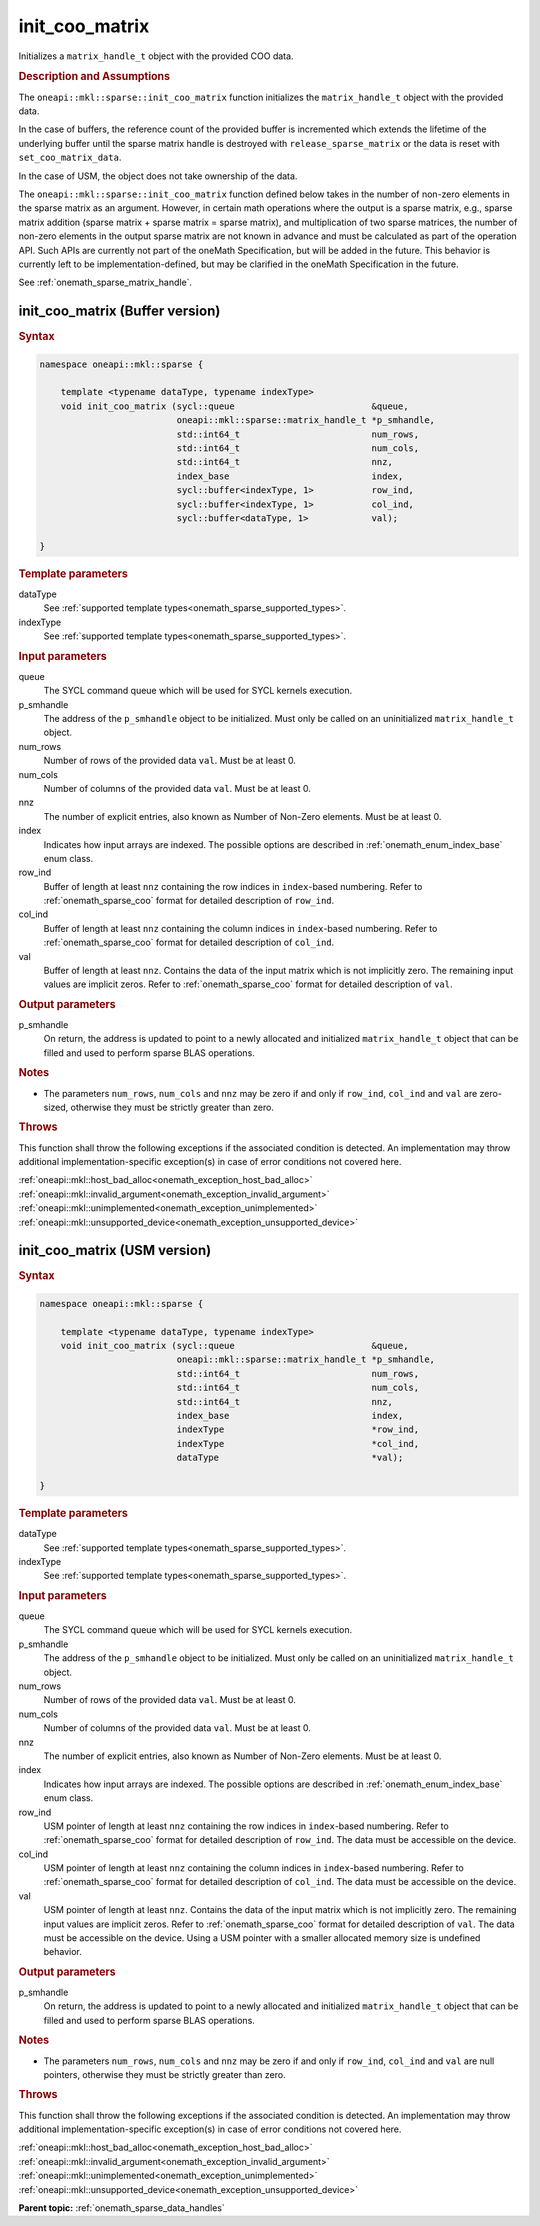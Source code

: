 .. SPDX-FileCopyrightText: 2024 Intel Corporation
..
.. SPDX-License-Identifier: CC-BY-4.0

.. _onemath_sparse_init_coo_matrix:

init_coo_matrix
===============

Initializes a ``matrix_handle_t`` object with the provided COO data.

.. rubric:: Description and Assumptions

The ``oneapi::mkl::sparse::init_coo_matrix`` function initializes the
``matrix_handle_t`` object with the provided data.

In the case of buffers, the reference count of the provided buffer is
incremented which extends the lifetime of the underlying buffer until the sparse
matrix handle is destroyed with ``release_sparse_matrix`` or the data is reset
with ``set_coo_matrix_data``.

In the case of USM, the object does not take ownership of the data.

The ``oneapi::mkl::sparse::init_coo_matrix`` function defined below takes in the
number of non-zero elements in the sparse matrix as an argument. However, in
certain math operations where the output is a sparse matrix, e.g., sparse matrix
addition (sparse matrix + sparse matrix = sparse matrix), and multiplication of
two sparse matrices, the number of non-zero elements in the output sparse matrix
are not known in advance and must be calculated as part of the operation API.
Such APIs are currently not part of the oneMath Specification, but will be added
in the future. This behavior is currently left to be implementation-defined, but
may be clarified in the oneMath Specification in the future.

See :ref:`onemath_sparse_matrix_handle`.

.. _onemath_sparse_init_coo_matrix_buffer:

init_coo_matrix (Buffer version)
--------------------------------

.. rubric:: Syntax

.. code-block:: cpp

   namespace oneapi::mkl::sparse {

       template <typename dataType, typename indexType>
       void init_coo_matrix (sycl::queue                          &queue,
                             oneapi::mkl::sparse::matrix_handle_t *p_smhandle,
                             std::int64_t                         num_rows,
                             std::int64_t                         num_cols,
                             std::int64_t                         nnz,
                             index_base                           index,
                             sycl::buffer<indexType, 1>           row_ind,
                             sycl::buffer<indexType, 1>           col_ind,
                             sycl::buffer<dataType, 1>            val);

   }

.. container:: section

   .. rubric:: Template parameters

   dataType
      See :ref:`supported template types<onemath_sparse_supported_types>`.

   indexType
      See :ref:`supported template types<onemath_sparse_supported_types>`.

.. container:: section

   .. rubric:: Input parameters

   queue
      The SYCL command queue which will be used for SYCL kernels execution.

   p_smhandle
      The address of the ``p_smhandle`` object to be initialized. Must only be
      called on an uninitialized ``matrix_handle_t`` object.

   num_rows
      Number of rows of the provided data ``val``. Must be at least 0.

   num_cols
      Number of columns of the provided data ``val``. Must be at least 0.

   nnz
      The number of explicit entries, also known as Number of Non-Zero elements.
      Must be at least 0.

   index
      Indicates how input arrays are indexed. The possible options are described
      in :ref:`onemath_enum_index_base` enum class.

   row_ind
      Buffer of length at least ``nnz`` containing the row indices in
      ``index``-based numbering. Refer to :ref:`onemath_sparse_coo` format for
      detailed description of ``row_ind``.

   col_ind
      Buffer of length at least ``nnz`` containing the column indices in
      ``index``-based numbering. Refer to :ref:`onemath_sparse_coo` format for
      detailed description of ``col_ind``.

   val
      Buffer of length at least ``nnz``. Contains the data of the input matrix
      which is not implicitly zero. The remaining input values are implicit
      zeros. Refer to :ref:`onemath_sparse_coo` format for detailed description
      of ``val``.

.. container:: section

   .. rubric:: Output parameters

   p_smhandle
      On return, the address is updated to point to a newly allocated and
      initialized ``matrix_handle_t`` object that can be filled and used to
      perform sparse BLAS operations.

.. container:: section

   .. rubric:: Notes

   - The parameters ``num_rows``, ``num_cols`` and ``nnz`` may be zero if and
     only if ``row_ind``, ``col_ind`` and ``val`` are zero-sized, otherwise they
     must be strictly greater than zero.

.. container:: section

   .. rubric:: Throws

   This function shall throw the following exceptions if the associated
   condition is detected. An implementation may throw additional
   implementation-specific exception(s) in case of error conditions not covered
   here.

   | :ref:`oneapi::mkl::host_bad_alloc<onemath_exception_host_bad_alloc>`
   | :ref:`oneapi::mkl::invalid_argument<onemath_exception_invalid_argument>`
   | :ref:`oneapi::mkl::unimplemented<onemath_exception_unimplemented>`
   | :ref:`oneapi::mkl::unsupported_device<onemath_exception_unsupported_device>`

.. _onemath_sparse_init_coo_matrix_usm:

init_coo_matrix (USM version)
-----------------------------

.. rubric:: Syntax

.. code-block:: cpp

   namespace oneapi::mkl::sparse {

       template <typename dataType, typename indexType>
       void init_coo_matrix (sycl::queue                          &queue,
                             oneapi::mkl::sparse::matrix_handle_t *p_smhandle,
                             std::int64_t                         num_rows,
                             std::int64_t                         num_cols,
                             std::int64_t                         nnz,
                             index_base                           index,
                             indexType                            *row_ind,
                             indexType                            *col_ind,
                             dataType                             *val);

   }

.. container:: section

   .. rubric:: Template parameters

   dataType
      See :ref:`supported template types<onemath_sparse_supported_types>`.

   indexType
      See :ref:`supported template types<onemath_sparse_supported_types>`.

.. container:: section

   .. rubric:: Input parameters

   queue
      The SYCL command queue which will be used for SYCL kernels execution.

   p_smhandle
      The address of the ``p_smhandle`` object to be initialized. Must only be
      called on an uninitialized ``matrix_handle_t`` object.

   num_rows
      Number of rows of the provided data ``val``. Must be at least 0.

   num_cols
      Number of columns of the provided data ``val``. Must be at least 0.

   nnz
      The number of explicit entries, also known as Number of Non-Zero elements.
      Must be at least 0.

   index
      Indicates how input arrays are indexed. The possible options are described
      in :ref:`onemath_enum_index_base` enum class.

   row_ind
      USM pointer of length at least ``nnz`` containing the row indices in
      ``index``-based numbering. Refer to :ref:`onemath_sparse_coo` format for
      detailed description of ``row_ind``. The data must be accessible on the
      device.

   col_ind
      USM pointer of length at least ``nnz`` containing the column indices in
      ``index``-based numbering. Refer to :ref:`onemath_sparse_coo` format for
      detailed description of ``col_ind``. The data must be accessible on the
      device.

   val
      USM pointer of length at least ``nnz``. Contains the data of the input
      matrix which is not implicitly zero. The remaining input values are
      implicit zeros. Refer to :ref:`onemath_sparse_coo` format for detailed
      description of ``val``. The data must be accessible on the device. Using a
      USM pointer with a smaller allocated memory size is undefined behavior.

.. container:: section

   .. rubric:: Output parameters

   p_smhandle
      On return, the address is updated to point to a newly allocated and
      initialized ``matrix_handle_t`` object that can be filled and used to
      perform sparse BLAS operations.

.. container:: section

   .. rubric:: Notes

   - The parameters ``num_rows``, ``num_cols`` and ``nnz`` may be zero if and
     only if ``row_ind``, ``col_ind`` and ``val`` are null pointers, otherwise
     they must be strictly greater than zero.

.. container:: section

   .. rubric:: Throws

   This function shall throw the following exceptions if the associated
   condition is detected. An implementation may throw additional
   implementation-specific exception(s) in case of error conditions not covered
   here.

   | :ref:`oneapi::mkl::host_bad_alloc<onemath_exception_host_bad_alloc>`
   | :ref:`oneapi::mkl::invalid_argument<onemath_exception_invalid_argument>`
   | :ref:`oneapi::mkl::unimplemented<onemath_exception_unimplemented>`
   | :ref:`oneapi::mkl::unsupported_device<onemath_exception_unsupported_device>`

**Parent topic:** :ref:`onemath_sparse_data_handles`
